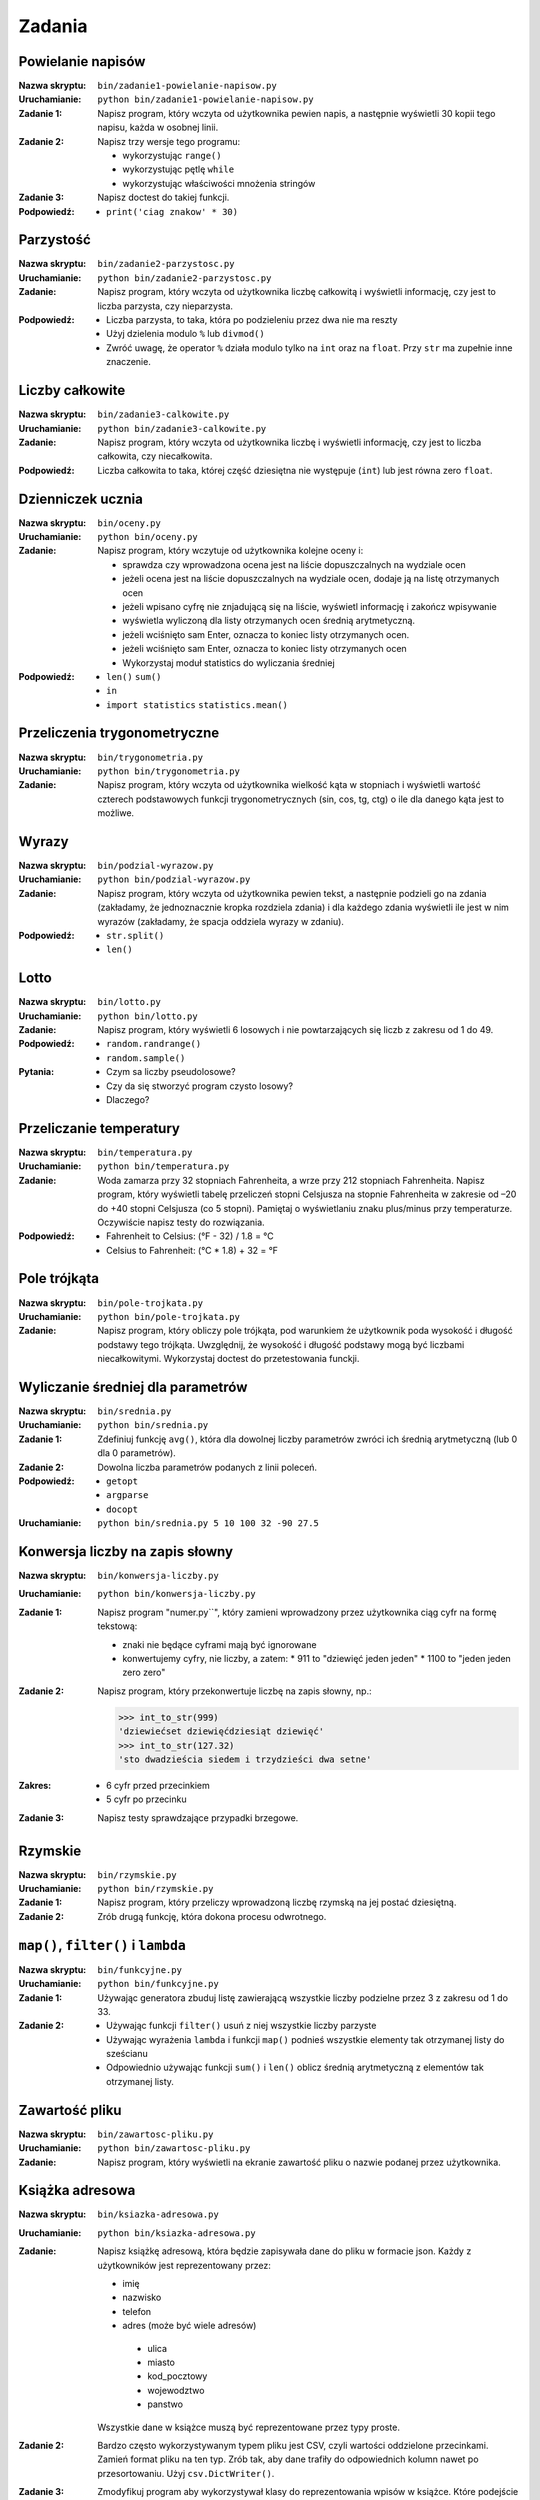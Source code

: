 *******
Zadania
*******

Powielanie napisów
==================

:Nazwa skryptu: ``bin/zadanie1-powielanie-napisow.py``
:Uruchamianie: ``python bin/zadanie1-powielanie-napisow.py``

:Zadanie 1:
    Napisz program, który wczyta od użytkownika pewien napis, a następnie wyświetli 30 kopii tego napisu, każda w osobnej linii.

:Zadanie 2:
    Napisz trzy wersje tego programu:

    * wykorzystując ``range()``
    * wykorzystując pętlę ``while``
    * wykorzystując właściwości mnożenia stringów

:Zadanie 3:
    Napisz doctest do takiej funkcji.

:Podpowiedź:
    * ``print('ciag znakow' * 30)``


Parzystość
==========

:Nazwa skryptu: ``bin/zadanie2-parzystosc.py``
:Uruchamianie: ``python bin/zadanie2-parzystosc.py``

:Zadanie:
    Napisz program, który wczyta od użytkownika liczbę całkowitą i wyświetli informację, czy jest to liczba parzysta, czy nieparzysta.

:Podpowiedź:
    * Liczba parzysta, to taka, która po podzieleniu przez dwa nie ma reszty
    * Użyj dzielenia modulo ``%`` lub ``divmod()``
    * Zwróć uwagę, że operator ``%`` działa modulo tylko na ``int`` oraz na ``float``. Przy ``str`` ma zupełnie inne znaczenie.


Liczby całkowite
================

:Nazwa skryptu: ``bin/zadanie3-calkowite.py``
:Uruchamianie: ``python bin/zadanie3-calkowite.py``

:Zadanie:
    Napisz program, który wczyta od użytkownika liczbę i wyświetli informację, czy jest to liczba całkowita, czy niecałkowita.

:Podpowiedź:
    Liczba całkowita to taka, której część dziesiętna nie występuje (``int``) lub jest równa zero ``float``.


Dzienniczek ucznia
==================

:Nazwa skryptu: ``bin/oceny.py``
:Uruchamianie: ``python bin/oceny.py``

:Zadanie:
    Napisz program, który wczytuje od użytkownika kolejne oceny i:

    * sprawdza czy wprowadzona ocena jest na liście dopuszczalnych na wydziale ocen
    * jeżeli ocena jest na liście dopuszczalnych na wydziale ocen, dodaje ją na listę otrzymanych ocen
    * jeżeli wpisano cyfrę nie znjadującą się na liście, wyświetl informację i zakończ wpisywanie
    * wyświetla wyliczoną dla listy otrzymanych ocen średnią arytmetyczną.
    * jeżeli wciśnięto sam Enter, oznacza to koniec listy otrzymanych ocen.
    * jeżeli wciśnięto sam Enter, oznacza to koniec listy otrzymanych ocen
    * Wykorzystaj moduł statistics do wyliczania średniej

:Podpowiedź:
    * ``len()`` ``sum()``
    * ``in``
    * ``import statistics`` ``statistics.mean()``


Przeliczenia trygonometryczne
=============================

:Nazwa skryptu: ``bin/trygonometria.py``
:Uruchamianie: ``python bin/trygonometria.py``

:Zadanie:
    Napisz program, który wczyta od użytkownika wielkość kąta w stopniach i wyświetli wartość czterech podstawowych funkcji trygonometrycznych (sin, cos, tg, ctg) o ile dla danego kąta jest to możliwe.


Wyrazy
======

:Nazwa skryptu: ``bin/podzial-wyrazow.py``
:Uruchamianie: ``python bin/podzial-wyrazow.py``

:Zadanie:
    Napisz program, który wczyta od użytkownika pewien tekst, a następnie podzieli go na zdania (zakładamy, że jednoznacznie kropka rozdziela zdania) i dla każdego zdania wyświetli ile jest w nim wyrazów (zakładamy, że spacja oddziela wyrazy w zdaniu).

:Podpowiedź:

    * ``str.split()``
    * ``len()``

Lotto
=====

:Nazwa skryptu: ``bin/lotto.py``
:Uruchamianie: ``python bin/lotto.py``

:Zadanie:
    Napisz program, który wyświetli 6 losowych i nie powtarzających się liczb z zakresu od 1 do 49.

:Podpowiedź:
    * ``random.randrange()``
    * ``random.sample()``

:Pytania:
    * Czym sa liczby pseudolosowe?
    * Czy da się stworzyć program czysto losowy?
    * Dlaczego?


Przeliczanie temperatury
========================

:Nazwa skryptu: ``bin/temperatura.py``
:Uruchamianie: ``python bin/temperatura.py``

:Zadanie:
    Woda zamarza przy 32 stopniach Fahrenheita, a wrze przy 212 stopniach Fahrenheita. Napisz program, który wyświetli tabelę przeliczeń stopni Celsjusza na stopnie Fahrenheita w zakresie od –20 do +40 stopni Celsjusza (co 5 stopni). Pamiętaj o wyświetlaniu znaku plus/minus przy temperaturze. Oczywiście napisz testy do rozwiązania.

:Podpowiedź:
    * Fahrenheit to Celsius: (°F - 32) / 1.8 = °C
    * Celsius to Fahrenheit: (°C * 1.8) + 32 = °F


Pole trójkąta
=============

:Nazwa skryptu: ``bin/pole-trojkata.py``
:Uruchamianie: ``python bin/pole-trojkata.py``

:Zadanie:
    Napisz program, który obliczy pole trójkąta, pod warunkiem że użytkownik poda wysokość i długość podstawy tego trójkąta. Uwzględnij, że wysokość i długość podstawy mogą być liczbami niecałkowitymi. Wykorzystaj doctest do przetestowania funckji.


Wyliczanie średniej dla parametrów
==================================

:Nazwa skryptu: ``bin/srednia.py``
:Uruchamianie: ``python bin/srednia.py``

:Zadanie 1:
    Zdefiniuj funkcję ``avg()``, która dla dowolnej liczby parametrów zwróci ich średnią arytmetyczną (lub 0 dla 0 parametrów).

:Zadanie 2:
    Dowolna liczba parametrów podanych z linii poleceń.

:Podpowiedź:
    * ``getopt``
    * ``argparse``
    * ``docopt``

:Uruchamianie: ``python bin/srednia.py 5 10 100 32 -90 27.5``


Konwersja liczby na zapis słowny
================================

:Nazwa skryptu: ``bin/konwersja-liczby.py``
:Uruchamianie: ``python bin/konwersja-liczby.py``

:Zadanie 1:
    Napisz program "numer.py``", który zamieni wprowadzony przez użytkownika ciąg cyfr na formę tekstową:

    * znaki nie będące cyframi mają być ignorowane
    * konwertujemy cyfry, nie liczby, a zatem:
      * 911 to "dziewięć jeden jeden"
      * 1100 to "jeden jeden zero zero"

:Zadanie 2:
    Napisz program, który przekonwertuje liczbę na zapis słowny, np.:

    .. code:: python

        >>> int_to_str(999)
        'dziewiećset dziewięćdziesiąt dziewięć'
        >>> int_to_str(127.32)
        'sto dwadzieścia siedem i trzydzieści dwa setne'

:Zakres:
    * 6 cyfr przed przecinkiem
    * 5 cyfr po przecinku

:Zadanie 3:
    Napisz testy sprawdzające przypadki brzegowe.


Rzymskie
========

:Nazwa skryptu: ``bin/rzymskie.py``
:Uruchamianie: ``python bin/rzymskie.py``

:Zadanie 1:
    Napisz program, który przeliczy wprowadzoną liczbę rzymską na jej postać dziesiętną.

:Zadanie 2:
    Zrób drugą funkcję, która dokona procesu odwrotnego.


``map()``, ``filter()`` i ``lambda``
====================================

:Nazwa skryptu: ``bin/funkcyjne.py``
:Uruchamianie: ``python bin/funkcyjne.py``

:Zadanie 1:
    Używając generatora zbuduj listę zawierającą wszystkie liczby podzielne przez 3 z zakresu od 1 do 33.

:Zadanie 2:
    * Używając funkcji ``filter()`` usuń z niej wszystkie liczby parzyste
    * Używając wyrażenia ``lambda`` i funkcji ``map()`` podnieś wszystkie elementy tak otrzymanej listy do sześcianu
    * Odpowiednio używając funkcji ``sum()``  i ``len()`` oblicz średnią arytmetyczną z elementów tak otrzymanej listy.


Zawartość pliku
===============

:Nazwa skryptu: ``bin/zawartosc-pliku.py``
:Uruchamianie: ``python bin/zawartosc-pliku.py``

:Zadanie:
    Napisz program, który wyświetli na ekranie zawartość pliku o nazwie podanej przez użytkownika.


Książka adresowa
================

:Nazwa skryptu: ``bin/ksiazka-adresowa.py``
:Uruchamianie: ``python bin/ksiazka-adresowa.py``

:Zadanie:
    Napisz książkę adresową, która będzie zapisywała dane do pliku w formacie json.
    Każdy z użytkowników jest reprezentowany przez:

    * imię
    * nazwisko
    * telefon
    * adres (może być wiele adresów)

     * ulica
     * miasto
     * kod_pocztowy
     * wojewodztwo
     * panstwo

    Wszystkie dane w książce muszą być reprezentowane przez typy proste.

:Zadanie 2:
    Bardzo często wykorzystywanym typem pliku jest CSV, czyli wartości oddzielone przecinkami. Zamień format pliku na ten typ. Zrób tak, aby dane trafiły do odpowiednich kolumn nawet po przesortowaniu. Użyj ``csv.DictWriter()``.

:Zadanie 3:
    Zmodyfikuj program aby wykorzystywał klasy do reprezentowania wpisów w książce. Które podejście jest lepsze?

:Zadanie 4:
    Teraz wykorzystaj plik bazy danych sqlite aby trzymać informacje w tabeli. Które podejście jest lepsze?

:Zadanie 5:
    Wykorzystaj Django do stworzenia takiego modelu i wygeneruj panel administracyjny. Trudne?

:Pytanie:
    * Które podejście było najłatwiejsze?
    * W jakim formacie najlepiej przechowywać dane?
    * Które podejście jest najlepsze dla innych programistów, a które dla użytkowników?


Zbalansowanie nawiasów
======================

:Nazwa skryptu: ``bin/zbalansowanie-nawiasow.py``
:Uruchamianie: ``python bin/zbalansowanie-nawiasow.py``

:Zadanie 1:
    Napisz kod który sprawdzi zbalansowanie nawiasów, tzn. czy ilość otwieranych nawiasów jest równa ilości nawiasów zamykanych. Zwórć uwagę, że mogą być cztery typy nawiasów:

    * okrągłe: ``(`` i ``)``
    * kwadratowe: ``[`` i ``]``
    * klamrowe ``{`` i ``}``
    * trójkątne ``<`` i ``>``

:Zadanie 2:
    Rozbuduj poniższy zestaw testów i napisz funkcjonalność.

    .. code:: python

        >>> dane = "() [] () ([]()[])"
        >>> zbalansowanie_nawiasow(a)
        True
        >>> dane = "( (] ([)]"
        >>> zbalansowanie_nawiasow(a)
        False

:Zadanie 3:
    Spróbuj użyć rekurencji.
